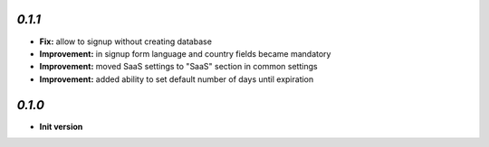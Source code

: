 `0.1.1`
-------

- **Fix:** allow to signup without creating database
- **Improvement:** in signup form language and country fields became mandatory
- **Improvement:** moved SaaS settings to "SaaS" section in common settings
- **Improvement:** added ability to set default number of days until expiration


`0.1.0`
-------

- **Init version**
